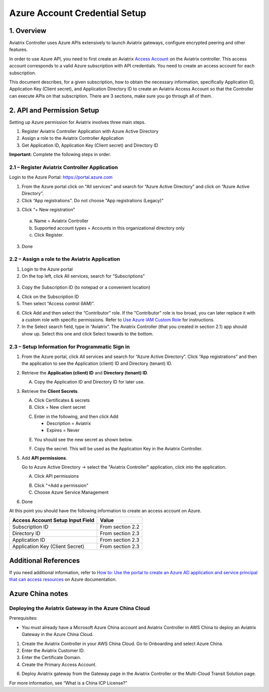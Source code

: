 ﻿.. meta::
   :description: Aviatrix Cloud Account for Azure
   :keywords: Aviatrix account, Azure, Aviatrix Azure account credential, API credential

===========================================================
Azure Account Credential Setup 
===========================================================

1. Overview
=============

Aviatrix Controller uses Azure APIs extensively to launch Aviatrix
gateways, configure encrypted peering and other features.

In order to use Azure API, you need to first create an Aviatrix `Access
Account <https://docs.aviatrix.com/HowTos/aviatrix_account.html>`_ on the Aviatrix controller. This access account corresponds
to a valid Azure subscription with API credentials. You need to create an access account for each subscription. 

This document describes, for a given subscription, how to obtain the necessary information,
specifically Application ID, Application Key (Client secret), and
Application Directory ID to create an Aviatrix Access Account so that the Controller can execute APIs on that subscription.
There are 3 sections, make sure you go through all of them.


2. API and Permission Setup 
========================================

Setting up Azure permission for Aviatrix involves three main steps.

1. Register Aviatrix Controller Application with Azure Active Directory

2. Assign a role to the Aviatrix Controller Application 

3. Get Application ID, Application Key (Client secret) and Directory ID

**Important:** Complete the following steps in order.

2.1 – Register Aviatrix Controller Application
-------------------------------------------------------

Login to the Azure Portal:  https://portal.azure.com


1. From the Azure portal click on "All services" and search for “Azure Active Directory” and click on “Azure Active Directory”.

2. Click “App registrations".  Do not choose "App registrations (Legacy)"

|image03|

3. Click “+ New registration”

|image04|

   a. Name = Aviatrix Controller

   b. Supported account types = Accounts in this organizational directory only

   c. Click Register.

3. Done

2.2 – Assign a role to the Aviatrix Application
------------------------------------------------------------


1. Login to the Azure portal

2. On the top left, click All services, search for “Subscriptions”

  |image11|

3. Copy the Subscription ID (to notepad or a convenient location)

|image12|

4. Click on the Subscription ID

5. Then select “Access control (IAM)”.

|image13|


6. Click Add and then select the “Contributor” role. If the "Contributor" role is too broad, you can later replace it with a custom role with specific permissions. Refer to `Use Azure IAM Custom Role <https://docs.aviatrix.com/HowTos/azure_custom_role.html>`_ for instructions. 


7. In the Select search field, type in “Aviatrix”. The Aviatrix Controller
   (that you created in section 2.1) app should show up. Select this one and click Select towards to the
   bottom.

2.3 – Setup Information for Programmatic Sign in
------------------------------------------------------------

1. From the Azure portal, click All services and search for “Azure Active Directory”. Click “App registrations” and then the application to see the Application (client) ID and Directory (tenant) ID.

   |image01|

2. Retrieve the **Application (client) ID** and **Directory (tenant) ID**.
   
   A. Copy the Application ID and Directory ID for later use.  

   |image14|
   
3. Retrieve the **Client Secrets**.

   A. Click Certificates & secrets

   B. Click + New client secret

   |image06|


   C. Enter in the following, and then click Add

      * Description = Aviatrix

      * Expires = Never
      
   |image07|

   E. You should see the new secret as shown below.
   
   |image15|

   F. Copy the secret.  This will be used as the Application Key in the Aviatrix Controller.

5. Add **API permissions**.

   Go to Azure Active Directory -> select the "Aviatrix Controller" application, click into the application. 

   A. Click API permissions

   |Image08|

   B. Click "+Add a permission"
   
   C. Choose Azure Service Management
   
   |Image09|
   
   |Image10|

6. Done

At this point you should have the following information to create an access account on Azure.

==========================================               ======================
Access Account Setup Input Field                         Value
==========================================               ======================
Subscription ID                                          From section 2.2
Directory ID                                             From section 2.3
Application ID                                           From section 2.3
Application Key (Client Secret)                          From section 2.3
==========================================               ======================

Additional References
=======================

If you need additional information, refer to `How to: Use the portal to create an Azure AD application and service principal that can access resources <https://docs.microsoft.com/en-us/azure/active-directory/develop/howto-create-service-principal-portal>`_ on Azure documentation.

Azure China notes
==================

Deploying the Aviatrix Gateway in the Azure China Cloud
-----------------------------------------------------------

Prerequisites:

- You must already have a Microsoft Azure China account and Aviatrix Controller in AWS China to deploy an Aviatrix Gateway in the Azure China Cloud.


1.	Create the Aviatrix Controller in your AWS China Cloud. Go to Onboarding and select Azure China. 

2.	Enter the Aviatrix Customer ID.

3.	Enter the Certificate Domain.

4.	Create the Primary Access Account.

6. 	Deploy Aviatrix gateway from the Gateway page in the Aviatrix Controller or the Multi-Cloud Transit Solution page.

For more information, see “What is a China ICP License?”

.. |image01| image:: AviatrixAccountForAzure_media/az-ad-01.PNG
   :width: 5.20313in
   :height: 1.50209in
.. |image02| image:: AviatrixAccountForAzure_media/az-ad-directory-id-02.PNG
   :width: 5.65600in
   :height: 2.39763in
.. |image03| image:: AviatrixAccountForAzure_media/Image03.png
   :width: 100%
.. |image04| image:: AviatrixAccountForAzure_media/Image04.png
   :width: 100%
.. |image05| image:: AviatrixAccountForAzure_media/az-ad-list-all-apps-05.PNG
   :width: 5.65600in
   :height: 2.39763in
.. |image06| image:: AviatrixAccountForAzure_media/Image06.png
   :width: 100%
.. |image07| image:: AviatrixAccountForAzure_media/Image07.png
   :width: 100%
.. |image08| image:: AviatrixAccountForAzure_media/Image08.png
   :width: 100%
.. |image09| image:: AviatrixAccountForAzure_media/Image09.png
   :width: 100%
.. |image10| image:: AviatrixAccountForAzure_media/Image10.png
   :width: 100%
.. |image11| image:: AviatrixAccountForAzure_media/az-ad-sub-role-11.PNG
   :width: 5.65600in
   :height: 2.39763in
.. |image12| image:: AviatrixAccountForAzure_media/az-ad-sub-list-12.PNG
   :width: 6.98958in
   :height: 3.02083in
.. |image13| image:: AviatrixAccountForAzure_media/az-ad-sub-contrib-13.PNG
   :width: 6.98958in
   :height: 3.02083in
   
.. |image14| image:: AviatrixAccountForAzure_media/Image14.png
   :width: 100%
.. |image15| image:: AviatrixAccountForAzure_media/Image15.png
   :width: 100%


.. add in the disqus tag

.. disqus::   

